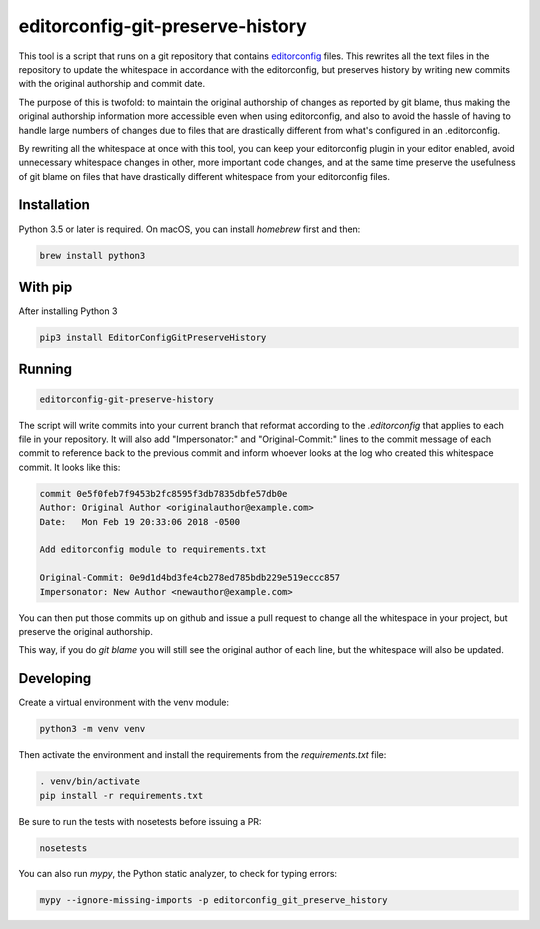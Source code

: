 editorconfig-git-preserve-history
=================================

This tool is a script that runs on a git repository that contains `editorconfig`_ files.
This rewrites all the text files in the repository to update the whitespace in accordance with
the editorconfig, but preserves history by writing new commits with the original authorship and
commit date.

The purpose of this is twofold: to maintain the original authorship of changes as reported
by git blame, thus making the original authorship information more accessible even
when using editorconfig, and also to avoid the hassle of having to handle large
numbers of changes due to files that are drastically different from what's
configured in an .editorconfig.

By rewriting all the whitespace at once with this tool, you can keep your
editorconfig plugin in your editor enabled, avoid unnecessary whitespace changes
in other, more important code changes, and at the same time preserve the usefulness
of git blame on files that have drastically different whitespace from your editorconfig
files.

Installation
------------

Python 3.5 or later is required. On macOS, you can install `homebrew` first and then:

.. code:: sh

    brew install python3

With pip
--------

After installing Python 3

.. code:: sh

    pip3 install EditorConfigGitPreserveHistory



Running
-------

.. code:: sh

    editorconfig-git-preserve-history

The script will write commits into your current branch that reformat according
to the `.editorconfig` that applies to each file in your repository. It will
also add "Impersonator:" and "Original-Commit:" lines to the commit message of each
commit to reference back to the previous commit and inform whoever looks at the
log who created this whitespace commit. It looks like this:

.. code::

    commit 0e5f0feb7f9453b2fc8595f3db7835dbfe57db0e
    Author: Original Author <originalauthor@example.com>
    Date:   Mon Feb 19 20:33:06 2018 -0500

    Add editorconfig module to requirements.txt
    
    Original-Commit: 0e9d1d4bd3fe4cb278ed785bdb229e519eccc857
    Impersonator: New Author <newauthor@example.com>

You can then put those commits up on github and issue a pull request to change all the whitespace in
your project, but preserve the original authorship.

This way, if you do `git blame` you will still see the original author
of each line, but the whitespace will also be updated.

Developing
----------

Create a virtual environment with the venv module:

.. code:: sh

    python3 -m venv venv

Then activate the environment and install the requirements from the `requirements.txt` file:

.. code:: sh

    . venv/bin/activate
    pip install -r requirements.txt

Be sure to run the tests with nosetests before issuing a PR:

.. code:: sh

    nosetests

You can also run `mypy`, the Python static analyzer, to check for typing errors:

.. code:: sh

    mypy --ignore-missing-imports -p editorconfig_git_preserve_history

.. _editorconfig: http://editorconfig.org